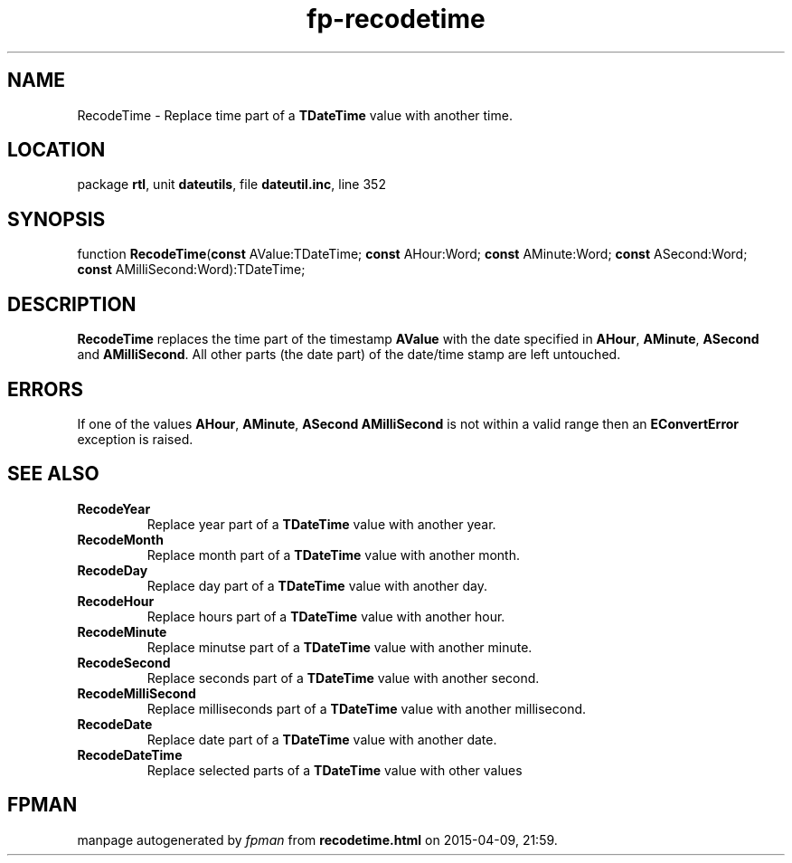 .\" file autogenerated by fpman
.TH "fp-recodetime" 3 "2014-03-14" "fpman" "Free Pascal Programmer's Manual"
.SH NAME
RecodeTime - Replace time part of a \fBTDateTime\fR value with another time.
.SH LOCATION
package \fBrtl\fR, unit \fBdateutils\fR, file \fBdateutil.inc\fR, line 352
.SH SYNOPSIS
function \fBRecodeTime\fR(\fBconst\fR AValue:TDateTime; \fBconst\fR AHour:Word; \fBconst\fR AMinute:Word; \fBconst\fR ASecond:Word; \fBconst\fR AMilliSecond:Word):TDateTime;
.SH DESCRIPTION
\fBRecodeTime\fR replaces the time part of the timestamp \fBAValue\fR with the date specified in \fBAHour\fR, \fBAMinute\fR, \fBASecond\fR and \fBAMilliSecond\fR. All other parts (the date part) of the date/time stamp are left untouched.


.SH ERRORS
If one of the values \fBAHour\fR, \fBAMinute\fR, \fBASecond\fR \fBAMilliSecond\fR is not within a valid range then an \fBEConvertError\fR exception is raised.


.SH SEE ALSO
.TP
.B RecodeYear
Replace year part of a \fBTDateTime\fR value with another year.
.TP
.B RecodeMonth
Replace month part of a \fBTDateTime\fR value with another month.
.TP
.B RecodeDay
Replace day part of a \fBTDateTime\fR value with another day.
.TP
.B RecodeHour
Replace hours part of a \fBTDateTime\fR value with another hour.
.TP
.B RecodeMinute
Replace minutse part of a \fBTDateTime\fR value with another minute.
.TP
.B RecodeSecond
Replace seconds part of a \fBTDateTime\fR value with another second.
.TP
.B RecodeMilliSecond
Replace milliseconds part of a \fBTDateTime\fR value with another millisecond.
.TP
.B RecodeDate
Replace date part of a \fBTDateTime\fR value with another date.
.TP
.B RecodeDateTime
Replace selected parts of a \fBTDateTime\fR value with other values

.SH FPMAN
manpage autogenerated by \fIfpman\fR from \fBrecodetime.html\fR on 2015-04-09, 21:59.

